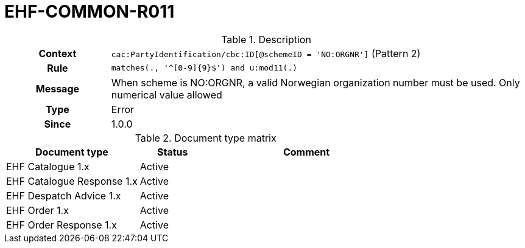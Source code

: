 = EHF-COMMON-R011 [[EHF-COMMON-R011]]

[cols="1,4"]
.Description
|===

h| Context
| ```cac:PartyIdentification/cbc:ID[@schemeID = 'NO:ORGNR']``` (Pattern 2)

h| Rule
| ```matches(., '^[0-9]{9}$') and u:mod11(.)```

h| Message
| When scheme is NO:ORGNR, a valid Norwegian organization number must be used. Only numerical value allowed

h| Type
| Error

h| Since
| 1.0.0

|===


[cols="2,1,3", options="header"]
.Document type matrix
|===
| Document type | Status | Comment
| EHF Catalogue 1.x | Active |
| EHF Catalogue Response 1.x | Active |
| EHF Despatch Advice 1.x | Active |
| EHF Order 1.x | Active |
| EHF Order Response 1.x | Active |
|===

